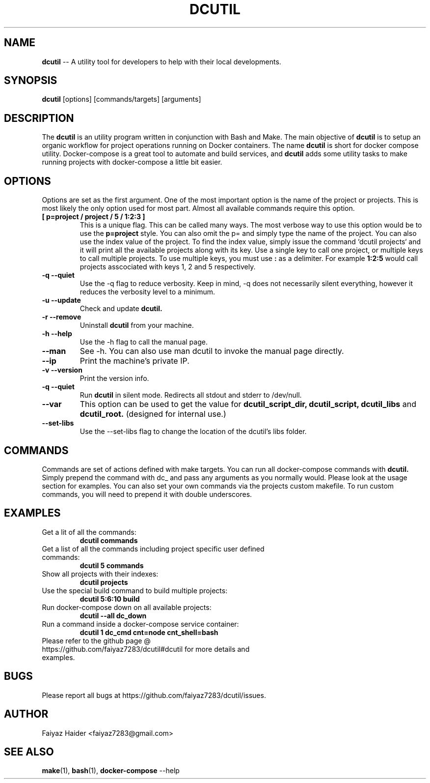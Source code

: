 .TH DCUTIL 1 "11 APRIL 2018" "" "General Commands Manual"
.SH NAME
.B dcutil
\-- A utility tool for developers to help with their local developments.
.SH SYNOPSIS
.B dcutil
[options] [commands/targets] [arguments]
.SH DESCRIPTION
The
.B dcutil
is an utility program written in conjunction with Bash and Make. The main objective of
.B dcutil
is to setup an organic workflow for project operations running on Docker containers. The name
.B dcutil
is short for docker compose utility. Docker-compose is a great tool to automate and build services, and
.B dcutil
adds some utility tasks to make running projects with docker-compose a little bit easier.
.SH OPTIONS
Options are set as the first argument. One of the most important option is the name of the project or projects. This is
most likely the only option used for most part. Almost all available commands require this option.
.TP
.B "[ p=project / project / 5 / 1:2:3 ]"
This is a unique flag. This can be called many ways. The most verbose way to use this option would be to use the
.B p=project
style. You can also omit the p= and simply type the name of the project. You can also use the index value of the project.
To find the index value, simply issue the command `dcutil projects` and it will print all the available projects along
with its key. Use a single key to call one project, or multiple keys to call multiple projects. To use multiple keys,
you must use
.B :
as a delimiter. For example
.B 1:2:5
would call projects asscociated with keys 1, 2 and 5 respectively.
.TP
.B "-q --quiet"
Use the -q flag to reduce verbosity. Keep in mind, -q does not necessarily silent everything, however it reduces the
verbosity level to a minimum.
.TP
.B "-u --update"
Check and update
.B dcutil.
.TP
.B "-r --remove"
Uninstall
.B dcutil
from your machine.
.TP
.B "-h  --help"
Use the -h flag to call the manual page.
.TP
.B "--man"
See -h. You can also use man dcutil to invoke the manual page directly.
.TP
.B --ip
Print the machine's private IP.
.TP
.B "-v --version"
Print the version info.
.TP
.B "-q --quiet"
Run
.B dcutil
in silent mode. Redirects all stdout and stderr to /dev/null.
.TP
.B --var
This option can be used to get the value for
.B dcutil_script_dir, dcutil_script, dcutil_libs
and
.B dcutil_root.
(designed for internal use.)
.TP
.B "--set-libs"
Use the --set-libs flag to change the location of the dcutil's libs folder.
.SH COMMANDS
Commands are set of actions defined with make targets. You can run all docker-compose commands with
.B dcutil.
Simply prepend the command with dc_ and pass any arguments as you normally would. Please look at the usage section for
examples. You can also set your own commands via the projects custom makefile. To run custom commands, you will need to
prepend it with double underscores.
.SH EXAMPLES
.TP
Get a lit of all the commands:
.B dcutil commands
.TP
Get a list of all the commands including project specific user defined commands:
.B dcutil 5 commands
.TP
Show all projects with their indexes:
.B dcutil projects
.TP
Use the special build command to build multiple projects:
.B dcutil 5:6:10 build
.TP
Run docker-compose down on all available projects:
.B dcutil --all dc_down
.TP
Run a command inside a docker-compose service container:
.B dcutil 1 dc_cmd cnt=node cnt_shell=bash
.TP
Please refer to the github page @ https://github.com/faiyaz7283/dcutil#dcutil for more details and examples.
.SH BUGS
Please report all bugs at https://github.com/faiyaz7283/dcutil/issues.
.SH AUTHOR
Faiyaz Haider <faiyaz7283@gmail.com>
.SH "SEE ALSO"
.BR "make" "(1), " "bash" "(1), " "docker-compose" " --help "